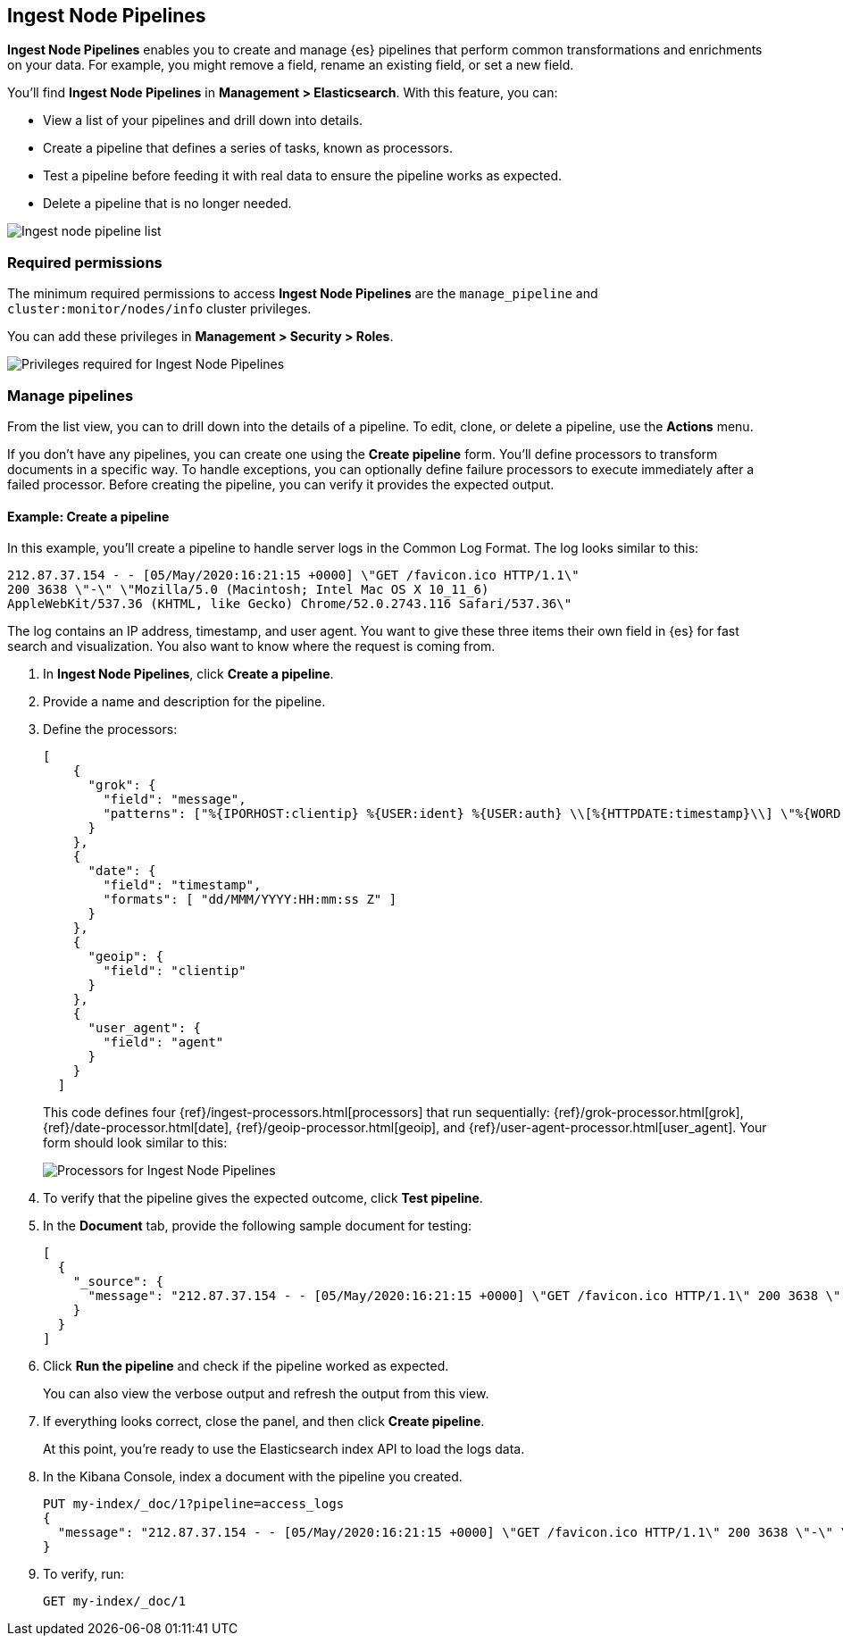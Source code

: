 [role="xpack"]
[[ingest-node-pipelines]]
== Ingest Node Pipelines

*Ingest Node Pipelines* enables you to create and manage {es}
pipelines that perform common transformations and
enrichments on your data.  For example, you might remove a field,
rename an existing field, or set a new field.

You’ll find *Ingest Node Pipelines* in *Management > Elasticsearch*. With this feature, you can:

* View a list of your pipelines and drill down into details.
* Create a pipeline that defines a series of tasks, known as processors.
* Test a pipeline before feeding it with real data to ensure the pipeline works as expected.
* Delete a pipeline that is no longer needed.

[role="screenshot"]
image:management/ingest-pipelines/images/ingest-pipeline-list.png["Ingest node pipeline list"]

[float]
=== Required permissions

The minimum required permissions to access *Ingest Node Pipelines* are
the `manage_pipeline` and `cluster:monitor/nodes/info` cluster privileges.

You can add these privileges in *Management > Security > Roles*.

[role="screenshot"]
image:management/ingest-pipelines/images/ingest-pipeline-privileges.png["Privileges required for Ingest Node Pipelines"]

[float]
[[ingest-node-pipelines-manage]]
=== Manage pipelines

From the list view, you can to drill down into the details of a pipeline.
To
edit, clone, or delete a pipeline, use the *Actions* menu.

If you don’t have any pipelines, you can create one using the
*Create pipeline* form.  You’ll define processors to transform documents
in a specific way. To handle exceptions, you can optionally define
failure processors to execute immediately after a failed processor.
Before creating the pipeline, you can verify it provides the expected output.

[float]
[[ingest-node-pipelines-example]]
==== Example:  Create a pipeline

In this example, you’ll create a pipeline to handle server logs in the
Common Log Format. The log looks similar to this:

[source,js]
----------------------------------
212.87.37.154 - - [05/May/2020:16:21:15 +0000] \"GET /favicon.ico HTTP/1.1\"
200 3638 \"-\" \"Mozilla/5.0 (Macintosh; Intel Mac OS X 10_11_6)
AppleWebKit/537.36 (KHTML, like Gecko) Chrome/52.0.2743.116 Safari/537.36\"
----------------------------------

The log contains an IP address, timestamp, and user agent. You want to give
these three items their own field in {es} for fast search and visualization.
You also want to know where the request is coming from.

. In *Ingest Node Pipelines*, click *Create a pipeline*.
. Provide a name and description for the pipeline.
. Define the processors:
+
[source,js]
----------------------------------
[
    {
      "grok": {
        "field": "message",
        "patterns": ["%{IPORHOST:clientip} %{USER:ident} %{USER:auth} \\[%{HTTPDATE:timestamp}\\] \"%{WORD:verb} %{DATA:request} HTTP/%{NUMBER:httpversion}\" %{NUMBER:response:int} (?:-|%{NUMBER:bytes:int}) %{QS:referrer} %{QS:agent}"]
      }
    },
    {
      "date": {
        "field": "timestamp",
        "formats": [ "dd/MMM/YYYY:HH:mm:ss Z" ]
      }
    },
    {
      "geoip": {
        "field": "clientip"
      }
    },
    {
      "user_agent": {
        "field": "agent"
      }
    }
  ]
----------------------------------
+
This code defines four {ref}/ingest-processors.html[processors] that run sequentially:
{ref}/grok-processor.html[grok], {ref}/date-processor.html[date],
{ref}/geoip-processor.html[geoip], and {ref}/user-agent-processor.html[user_agent].
Your form should look similar to this:
+
[role="screenshot"]
image:management/ingest-pipelines/images/ingest-pipeline-processor.png["Processors for Ingest Node Pipelines"]

. To verify that the pipeline gives the expected outcome, click *Test pipeline*.

. In the *Document* tab, provide the following sample document for testing:
+
[source,js]
----------------------------------
[
  {
    "_source": {
      "message": "212.87.37.154 - - [05/May/2020:16:21:15 +0000] \"GET /favicon.ico HTTP/1.1\" 200 3638 \"-\" \"Mozilla/5.0 (Macintosh; Intel Mac OS X 10_11_6) AppleWebKit/537.36 (KHTML, like Gecko) Chrome/52.0.2743.116 Safari/537.36\""
    }
  }
]
----------------------------------

. Click *Run the pipeline* and check if the pipeline worked as expected.
+
You can also
view the verbose output and refresh the output from this view.

. If everything looks correct, close the panel, and then click *Create pipeline*.
+
At this point, you’re ready to use the Elasticsearch index API to load
the logs data.

. In the Kibana Console, index a document with the pipeline
you created.
+
[source,js]
----------------------------------
PUT my-index/_doc/1?pipeline=access_logs
{
  "message": "212.87.37.154 - - [05/May/2020:16:21:15 +0000] \"GET /favicon.ico HTTP/1.1\" 200 3638 \"-\" \"Mozilla/5.0 (Macintosh; Intel Mac OS X 10_11_6) AppleWebKit/537.36 (KHTML, like Gecko) Chrome/52.0.2743.116 Safari/537.36\""
}
----------------------------------

. To verify, run:
+
[source,js]
----------------------------------
GET my-index/_doc/1
----------------------------------
